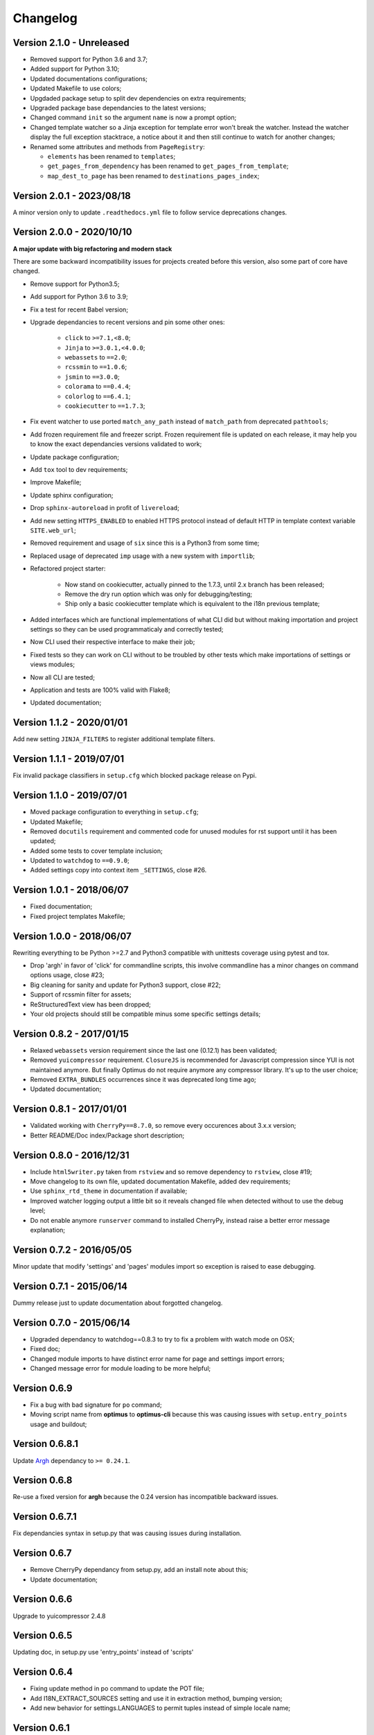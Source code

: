 .. _cherrypy: http://cherrypy.org/
.. _ClosureJS: https://developers.google.com/closure/compiler/
.. _Babel: https://pypi.python.org/pypi/Babel
.. _Argh: http://argh.readthedocs.org

=========
Changelog
=========


Version 2.1.0 - Unreleased
--------------------------

* Removed support for Python 3.6 and 3.7;
* Added support for Python 3.10;
* Updated documentations configurations;
* Updated Makefile to use colors;
* Upgdaded package setup to split dev dependencies on extra requirements;
* Upgraded package base dependancies to the latest versions;
* Changed command ``init`` so the argument ``name`` is now a prompt option;
* Changed template watcher so a Jinja exception for template error won't break the
  watcher. Instead the watcher display the full exception stacktrace, a notice about it
  and then still continue to watch for another changes;
* Renamed some attributes and methods from ``PageRegistry``:

  * ``elements`` has been renamed to ``templates``;
  * ``get_pages_from_dependency`` has been renamed to ``get_pages_from_template``;
  * ``map_dest_to_page`` has been renamed to ``destinations_pages_index``;


Version 2.0.1 - 2023/08/18
--------------------------

A minor version only to update ``.readthedocs.yml`` file to follow service deprecations
changes.


Version 2.0.0 - 2020/10/10
--------------------------

**A major update with big refactoring and modern stack**

There are some backward incompatibility issues for projects created before this
version, also some part of core have changed.

* Remove support for Python3.5;
* Add support for Python 3.6 to 3.9;
* Fix a test for recent Babel version;
* Upgrade dependancies to recent versions and pin some other ones:

    * ``click`` to ``>=7.1,<8.0``;
    * ``Jinja`` to ``>=3.0.1,<4.0.0``;
    * ``webassets`` to ``==2.0``;
    * ``rcssmin`` to ``==1.0.6``;
    * ``jsmin`` to ``==3.0.0``;
    * ``colorama`` to ``==0.4.4``;
    * ``colorlog`` to ``==6.4.1``;
    * ``cookiecutter`` to ``==1.7.3``;

* Fix event watcher to use ported ``match_any_path`` instead of ``match_path`` from
  deprecated ``pathtools``;
* Add frozen requirement file and freezer script. Frozen requirement file is updated
  on each release, it may help you to know the exact dependancies versions validated
  to work;
* Update package configuration;
* Add ``tox`` tool to dev requirements;
* Improve Makefile;
* Update sphinx configuration;
* Drop ``sphinx-autoreload`` in profit of ``livereload``;
* Add new setting ``HTTPS_ENABLED`` to enabled HTTPS protocol instead of
  default HTTP in template context variable ``SITE.web_url``;
* Removed requirement and usage of ``six`` since this is a Python3 from some time;
* Replaced usage of deprecated ``imp`` usage with a new system with ``importlib``;
* Refactored project starter:

    * Now stand on cookiecutter, actually pinned to the 1.7.3, until 2.x branch has
      been released;
    * Remove the dry run option which was only for debugging/testing;
    * Ship only a basic cookiecutter template which is equivalent to the i18n previous
      template;

* Added interfaces which are functional implementations of what CLI did but without
  making importation and project settings so they can be used programmaticaly and
  correctly tested;
* Now CLI used their respective interface to make their job;
* Fixed tests so they can work on CLI without to be troubled by other tests which
  make importations of settings or views modules;
* Now all CLI are tested;
* Application and tests are 100% valid with Flake8;
* Updated documentation;


Version 1.1.2 - 2020/01/01
--------------------------

Add new setting ``JINJA_FILTERS`` to register additional template filters.


Version 1.1.1 - 2019/07/01
--------------------------

Fix invalid package classifiers in ``setup.cfg`` which blocked package release on Pypi.


Version 1.1.0 - 2019/07/01
--------------------------

* Moved package configuration to everything in ``setup.cfg``;
* Updated Makefile;
* Removed ``docutils`` requirement and commented code for unused modules for rst
  support until it has been updated;
* Added some tests to cover template inclusion;
* Updated to ``watchdog`` to ``==0.9.0``;
* Added settings copy into context item ``_SETTINGS``, close #26.


Version 1.0.1 - 2018/06/07
--------------------------

* Fixed documentation;
* Fixed project templates Makefile;


Version 1.0.0 - 2018/06/07
--------------------------

Rewriting everything to be Python >=2.7 and Python3 compatible with unittests coverage
using pytest and tox.

* Drop 'argh' in favor of 'click' for commandline scripts, this involve commandline has
  a minor changes on command options usage, close #23;
* Big cleaning for sanity and update for Python3 support, close #22;
* Support of rcssmin filter for assets;
* ReStructuredText view has been dropped;
* Your old projects should still be compatible minus some specific settings details;


Version 0.8.2 - 2017/01/15
--------------------------

* Relaxed ``webassets`` version requirement since the last one (0.12.1) has been
  validated;
* Removed ``yuicompressor`` requirement. ``ClosureJS`` is recommended for Javascript
  compression since YUI is not maintained anymore. But finally Optimus do not require
  anymore any compressor library. It's up to the user choice;
* Removed ``EXTRA_BUNDLES`` occurrences since it was deprecated long time ago;
* Updated documentation;


Version 0.8.1 - 2017/01/01
--------------------------

* Validated working with ``CherryPy==8.7.0``, so remove every occurences about 3.x.x
  version;
* Better README/Doc index/Package short description;


Version 0.8.0 - 2016/12/31
--------------------------

* Include ``html5writer.py`` taken from ``rstview`` and so remove dependency to ``rstview``, close #19;
* Move changelog to its own file, updated documentation Makefile, added dev requirements;
* Use ``sphinx_rtd_theme`` in documentation if available;
* Improved watcher logging output a little bit so it reveals changed file when detected without to use the debug level;
* Do not enable anymore ``runserver`` command to installed CherryPy, instead raise a better error message explanation;


Version 0.7.2 - 2016/05/05
--------------------------

Minor update that modify 'settings' and 'pages' modules import so exception is raised to ease debugging.


Version 0.7.1 - 2015/06/14
--------------------------

Dummy release just to update documentation about forgotted changelog.


Version 0.7.0 - 2015/06/14
--------------------------

* Upgraded dependancy to watchdog==0.8.3 to try to fix a problem with watch mode on OSX;
* Fixed doc;
* Changed module imports to have distinct error name for page and settings import errors;
* Changed message error for module loading to be more helpful;


Version 0.6.9
-------------

* Fix a bug with bad signature for ``po`` command;
* Moving script name from **optimus** to **optimus-cli** because this was causing issues with ``setup.entry_points`` usage and buildout;


Version 0.6.8.1
---------------

Update `Argh`_ dependancy to ``>= 0.24.1``.


Version 0.6.8
-------------

Re-use a fixed version for **argh** because the 0.24 version has incompatible backward issues.


Version 0.6.7.1
---------------

Fix dependancies syntax in setup.py that was causing issues during installation.


Version 0.6.7
-------------

* Remove CherryPy dependancy from setup.py, add an install note about this;
* Update documentation;


Version 0.6.6
-------------

Upgrade to yuicompressor 2.4.8


Version 0.6.5
-------------

Updating doc, in setup.py use 'entry_points' instead of 'scripts'


Version 0.6.4
-------------

* Fixing update method in po command to update the POT file;
* Add I18N_EXTRACT_SOURCES setting and use it in extraction method, bumping version;
* Add new behavior for settings.LANGUAGES to permit tuples instead of simple locale name;


Version 0.6.1
-------------

* Setting name ``EXTRA_BUNDLES`` is deprecated and **will be removed in a futur release**. In project settings rename it to ``BUNDLES``;
* Remove ``optimus.builder.assets.COMMON_BUNDLES``, this was containing default bundles that was not really useful. If your project used them, you will have errors on page building about missing bundles, you can recover them in your ``settings.BUNDLES`` from : ::

    COMMON_BUNDLES = {
        'css_screen_common': Bundle(
            'css/screen.css',
            filters='yui_css',
            output='css/screen.min.css'
        ),
        'css_ie_common': Bundle(
            'css/ie.css',
            filters='yui_css',
            output='css/ie.min.css'
        ),
        'js_ie_common': Bundle(
            'js/modernizr.custom.js',
            'js/respond.src.js',
            filters='yui_js',
            output='js/ie.min.js'
        ),
        'js_jquery': Bundle(
            'js/jquery/jquery-1.7.1.js',
            filters='yui_js',
            output='js/jquery.min.js'
        ),
    }


Version 0.6 - 2013/12/16
------------------------

* Add new command ``po`` to automatically manage translations files;
* Add better error messages for some command line options;
* Add a required settings list that is checked when loading settings file to avoid error on missing settings;
* Add default values to un-required settings so the settings file is more clean and short with only needed settings;
* Now `Babel`_, `cherrypy`_ and 'yui-compressor' are required dependancies;
* The previous commande line tool name ``optimus-cli`` has been chaned to a more shorter name ``optimus``;
* New settings have been added to manage languages and translations with the new command ``po``;
* Settings files have been simplified, making some settings optionnal to have a more clean and short settings files;
* ``watch`` command options : automatically perform the first build when the build directory does not exits to avoid errors with the watcher;
* ``init`` command options : ``--name`` has moved to a positionnal argument;
* Project templates : Removed requirements.txt for pip since the ``setup.py`` contains all needed stuff;
* Project templates : Renamed "sample" to "basic" and "sample_i18n" to "i18n". Also add aliases for them, so you just have to use their names and not anymore their full Python paths;
* Project templates : Changing to better templates with assets, SCSS sources and Compass config;

